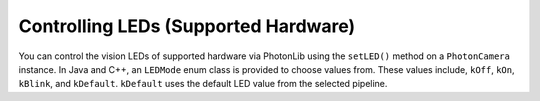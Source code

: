 Controlling LEDs (Supported Hardware)
=====================================
You can control the vision LEDs of supported hardware via PhotonLib using the ``setLED()`` method on a ``PhotonCamera`` instance. In Java and C++, an ``LEDMode`` enum class is provided to choose values from. These values include, ``kOff``, ``kOn``, ``kBlink``, and ``kDefault``. ``kDefault`` uses the default LED value from the selected pipeline.

.. tabs::
   .. code-tab:: java

      // Blink the LEDs.
      camera.setLED(LEDMode.kBlink);

   .. code-tab:: c++

      // Blink the LEDs.
      camera.SetLED(photonlib::LEDMode::kBlink);
